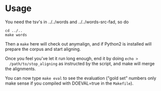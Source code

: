 * Usage
  You need the tsv's in ../../words and ../../words-src-fad, so do
  : cd ../..
  : make words

  Then a =make= here will check out anymalign, and if Python2 is
  installed will prepare the corpus and start aligning.

  Once you feel you've let it run long enough, end it by doing =echo >
  /path/to/stop_aligning= as instructed by the script, and make will
  merge the alignments.

  You can now type =make eval= to see the evaluation ("gold set"
  numbers only make sense if you compiled with DOEVAL=true in the
  =Makefile=).

